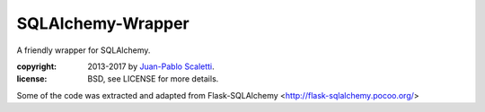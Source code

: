 ==================
SQLAlchemy-Wrapper
==================

A friendly wrapper for SQLAlchemy.

:copyright: 2013-2017 by `Juan-Pablo Scaletti <http://jpscaletti.com>`_.
:license: BSD, see LICENSE for more details.

Some of the code was extracted and adapted from
Flask-SQLAlchemy <http://flask-sqlalchemy.pocoo.org/>

